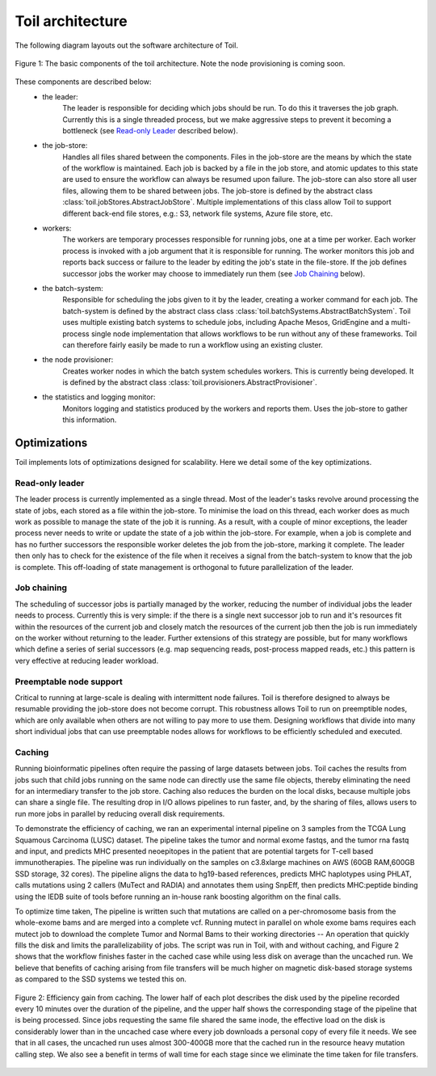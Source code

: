 Toil architecture
*****************

The following diagram layouts out the software architecture of Toil. 

.. figure:: toil_architecture.jpg
    :width: 350px
    :align: center
    :height: 350px
    :alt: alternate text
    :figclass: align-center

    Figure 1: The basic components of the toil architecture. Note the node provisioning 
    is coming soon.

These components are described below: 
    * the leader:
        The leader is responsible for deciding which jobs should be run. To do this 
        it traverses the job graph. Currently this is a single threaded process, 
        but we make aggressive steps to prevent it becoming a bottleneck
        (see `Read-only Leader`_ described below).
    * the job-store:
        Handles all files shared between the components. Files in the job-store are the means
        by which the state of the workflow is maintained. Each job is backed by a file
        in the job store, and atomic updates to this state are used to ensure the workflow
        can always be resumed upon failure. The job-store can also store all user
        files, allowing them to be shared between jobs. The job-store is defined by the abstract
        class :class:`toil.jobStores.AbstractJobStore`. Multiple implementations of this
        class allow Toil to support different back-end file stores, e.g.: S3, network file systems,
        Azure file store, etc.
    * workers:
        The workers are temporary processes responsible for running jobs, 
        one at a time per worker. Each worker process is invoked with a job argument
        that it is responsible for running. The worker monitors this job and reports
        back success or failure to the leader by editing the job's state in the file-store. 
        If the job defines successor jobs the worker may choose to immediately run them
        (see `Job Chaining`_ below).
    * the batch-system: 
        Responsible for scheduling the jobs given to it by the leader, creating a 
        worker command for each job. The batch-system is defined by the abstract class
        class :class:`toil.batchSystems.AbstractBatchSystem`. Toil uses multiple existing
        batch systems to schedule jobs, including Apache Mesos, GridEngine and a multi-process
        single node implementation that allows workflows to be run without any of these frameworks.
        Toil can therefore fairly easily be made to run a workflow using an existing cluster.
    * the node provisioner:
        Creates worker nodes in which the batch system schedules workers. This is currently
        being developed. It is defined by the abstract class :class:`toil.provisioners.AbstractProvisioner`.
    * the statistics and logging monitor: 
        Monitors logging and statistics produced by the workers and reports them. Uses the 
        job-store to gather this information.

Optimizations
-------------

Toil implements lots of optimizations designed for scalability.
Here we detail some of the key optimizations.

Read-only leader
~~~~~~~~~~~~~~~~

The leader process is currently implemented as a single thread. Most of the leader's
tasks revolve around processing the state of jobs, each stored as a file within the job-store.
To minimise the load on this thread, each worker does as much work as possible 
to manage the state of the job it is running. As a result, with a couple of minor exceptions, 
the leader process never needs to write or update the state of a job within the job-store. 
For example, when a job is complete and has no further successors the responsible 
worker deletes the job from the job-store, marking it complete. The leader then 
only has to check for the existence of the file when it receives a signal from the batch-system
to know that the job is complete. This off-loading of state management is orthogonal to
future parallelization of the leader. 

Job chaining
~~~~~~~~~~~~

The scheduling of successor jobs is partially managed by the worker, reducing the 
number of individual jobs the leader needs to process. Currently this is very 
simple: if the there is a single next successor job to run and it's resources fit within the
resources of the current job and closely match the resources of the current job then  
the job is run immediately on the worker without returning to the leader. Further extensions
of this strategy are possible, but for many workflows which define a series of serial successors
(e.g. map sequencing reads, post-process mapped reads, etc.) this pattern is very effective
at reducing leader workload. 

Preemptable node support
~~~~~~~~~~~~~~~~~~~~~~~~

Critical to running at large-scale is dealing with intermittent node failures. Toil is
therefore designed to always be resumable providing the job-store does not become corrupt. 
This robustness allows Toil to run on preemptible nodes, which are only available when others are not 
willing to pay more to use them. Designing workflows that divide into many short individual jobs 
that can use preemptable nodes allows for workflows to be efficiently scheduled and executed.  

Caching
~~~~~~~

Running bioinformatic pipelines often require the passing of large datasets between jobs. Toil
caches the results from jobs such that child jobs running on the same node can directly use the same
file objects, thereby eliminating the need for an intermediary transfer to the job store. Caching
also reduces the burden on the local disks, because multiple jobs can share a single file.
The resulting drop in I/O allows pipelines to run faster, and, by the sharing of files, 
allows users to run more jobs in parallel by reducing overall disk requirements.  

To demonstrate the efficiency of caching, we ran an experimental internal pipeline on 3 samples from
the TCGA Lung Squamous Carcinoma (LUSC) dataset. The pipeline takes the tumor and normal exome
fastqs, and the tumor rna fastq and input, and predicts MHC presented neoepitopes in the patient
that are potential targets for T-cell based immunotherapies. The pipeline was run individually on
the samples on c3.8xlarge machines on AWS (60GB RAM,600GB SSD storage, 32 cores). The pipeline
aligns the data to hg19-based references, predicts MHC haplotypes using PHLAT, calls mutations using
2 callers (MuTect and RADIA) and annotates them using SnpEff, then predicts MHC:peptide binding
using the IEDB suite of tools before running an in-house rank boosting algorithm on the final calls.

To optimize time taken, The pipeline is written such that mutations are called on a per-chromosome
basis from the whole-exome bams and are merged into a complete vcf. Running mutect in parallel on
whole exome bams requires each mutect job to download the complete Tumor and Normal Bams to their
working directories -- An operation that quickly fills the disk and limits the parallelizability of
jobs. The script was run in Toil, with and without caching, and Figure 2 shows that the workflow
finishes faster in the cached case while using less disk on average than the uncached run. We
believe that benefits of caching arising from file transfers will be much higher on magnetic
disk-based storage systems as compared to the SSD systems we tested this on.

.. figure:: caching_benefits.png
    :width: 700px
    :align: center
    :height: 1000px
    :alt: alternate text
    :figclass: align-center

    Figure 2: Efficiency gain from caching. The lower half of each plot describes the disk used by
    the pipeline recorded every 10 minutes over the duration of the pipeline, and the upper half
    shows the corresponding stage of the pipeline that is being processed. Since jobs requesting the
    same file shared the same inode, the effective load on the disk is considerably lower than in
    the uncached case where every job downloads a personal copy of every file it needs. We see that
    in all cases, the uncached run uses almost 300-400GB more that the cached run in the resource
    heavy mutation calling step. We also see a benefit in terms of wall time for each stage since we
    eliminate the time taken for file transfers.
